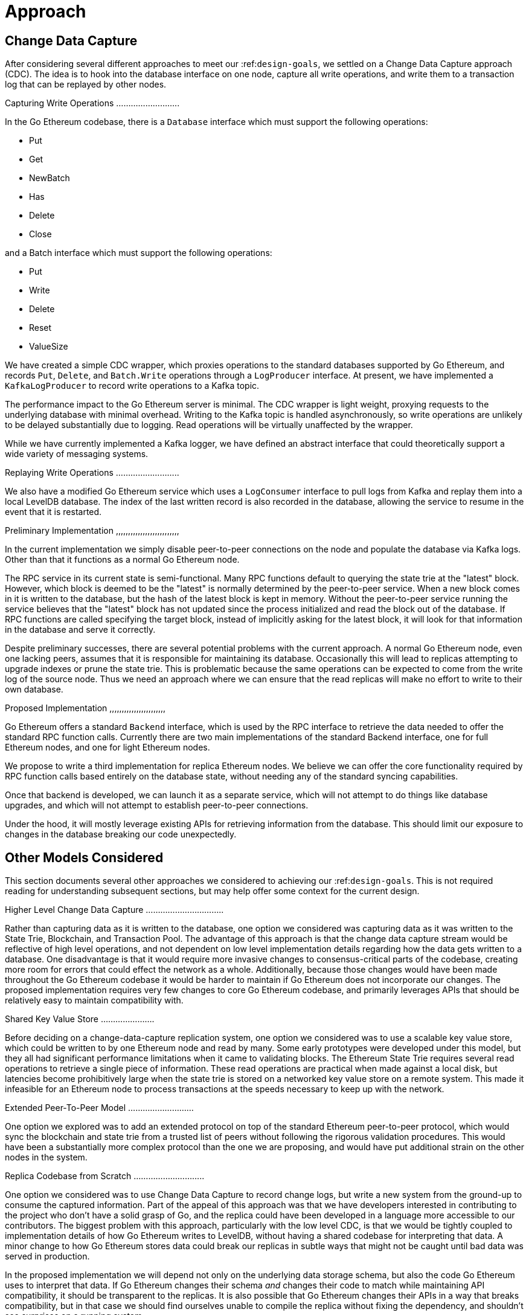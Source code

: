 = Approach

== Change Data Capture

After considering several different approaches to meet our :ref:``design-goals``, we settled on a Change Data Capture approach (CDC).
The idea is to hook into the database interface on one node, capture all write operations, and write them to a transaction log that can be replayed by other nodes.

Capturing Write Operations ..........................

In the Go Ethereum codebase, there is a `Database` interface which must support the following operations:

* Put
* Get
* NewBatch
* Has
* Delete
* Close

and a Batch interface which must support the following operations:

* Put
* Write
* Delete
* Reset
* ValueSize

We have created a simple CDC wrapper, which proxies operations to the standard databases supported by Go Ethereum, and records `Put`, `Delete`, and `Batch.Write` operations through a `LogProducer` interface.
At present, we have implemented a `KafkaLogProducer` to record write operations to a Kafka topic.

The performance impact to the Go Ethereum server is minimal.
The CDC wrapper is light weight, proxying requests to the underlying database with minimal overhead.
Writing to the Kafka topic is handled asynchronously, so write operations are unlikely to be delayed substantially due to logging.
Read operations will be virtually unaffected by the wrapper.

While we have currently implemented a Kafka logger, we have defined an abstract interface that could theoretically support a wide variety of messaging systems.

Replaying Write Operations ..........................

We also have a modified Go Ethereum service which uses a `LogConsumer` interface to pull logs from Kafka and replay them into a local LevelDB database.
The index of the last written record is also recorded in the database, allowing the service to resume in the event that it is restarted.

Preliminary Implementation ,,,,,,,,,,,,,,,,,,,,,,,,,,

In the current implementation we simply disable peer-to-peer connections on the node and populate the database via Kafka logs.
Other than that it functions as a normal Go Ethereum node.

The RPC service in its current state is semi-functional.
Many RPC functions default to querying the state trie at the "latest" block.
However, which block is deemed to be the "latest" is normally determined by the peer-to-peer service.
When a new block comes in it is written to the database, but the hash of the latest block is kept in memory.
Without the peer-to-peer service running the service believes that the "latest" block has not updated since the process initialized and read the block out of the database.
If RPC functions are called specifying the target block, instead of implicitly asking for the latest block, it will look for that information in the database and serve it correctly.

Despite preliminary successes, there are several potential problems with the current approach.
A normal Go Ethereum node, even one lacking peers, assumes that it is responsible for maintaining its database.
Occasionally this will lead to replicas attempting to upgrade indexes or prune the state trie.
This is problematic because the same operations can be expected to come from the write log of the source node.
Thus we need an approach where we can ensure that the read replicas will make no effort to write to their own database.

Proposed Implementation ,,,,,,,,,,,,,,,,,,,,,,,

Go Ethereum offers a standard `Backend` interface, which is used by the RPC interface to retrieve the data needed to offer the standard RPC function calls.
Currently there are two main implementations of the standard Backend interface, one for full Ethereum nodes, and one for light Ethereum nodes.

We propose to write a third implementation for replica Ethereum nodes.
We believe we can offer the core functionality required by RPC function calls based entirely on the database state, without needing any of the standard syncing capabilities.

Once that backend is developed, we can launch it as a separate service, which will not attempt to do things like database upgrades, and which will not attempt to establish peer-to-peer connections.

Under the hood, it will mostly leverage existing APIs for retrieving information from the database.
This should limit our exposure to changes in the database breaking our code unexpectedly.

== Other Models Considered

This section documents several other approaches we considered to achieving our :ref:``design-goals``.
This is not required reading for understanding subsequent sections, but may help offer some context for the current design.

Higher Level Change Data Capture ................................

Rather than capturing data as it is written to the database, one option we considered was capturing data as it was written to the State Trie, Blockchain, and Transaction Pool.
The advantage of this approach is that the change data capture stream would be reflective of high level operations, and not dependent on low level implementation details regarding how the data gets written to a database.
One disadvantage is that it would require more invasive changes to consensus-critical parts of the codebase, creating more room for errors that could effect the network as a whole.
Additionally, because those changes would have been made throughout the Go Ethereum codebase it would be harder to maintain if Go Ethereum does not incorporate our changes.
The proposed implementation requires very few changes to core Go Ethereum codebase, and primarily leverages APIs that should be relatively easy to maintain compatibility with.

Shared Key Value Store ......................

Before deciding on a change-data-capture replication system, one option we considered was to use a scalable key value store, which could be written to by one Ethereum node and read by many.
Some early prototypes were developed under this model, but they all had significant performance limitations when it came to validating blocks.
The Ethereum State Trie requires several read operations to retrieve a single piece of information.
These read operations are practical when made against a local disk, but latencies become prohibitively large when the state trie is stored on a networked key value store on a remote system.
This made it infeasible for an Ethereum node to process transactions at the speeds necessary to keep up with the network.

Extended Peer-To-Peer Model ...........................

One option we explored was to add an extended protocol on top of the standard Ethereum peer-to-peer protocol, which would sync the blockchain and state trie from a trusted list of peers without following the rigorous validation procedures.
This would have been a substantially more complex protocol than the one we are proposing, and would have put additional strain on the other nodes in the system.

Replica Codebase from Scratch .............................

One option we considered was to use Change Data Capture to record change logs, but write a new system from the ground-up to consume the captured information.
Part of the appeal of this approach was that we have developers interested in contributing to the project who don't have a solid grasp of Go, and the replica could have been developed in a language more accessible to our contributors.
The biggest problem with this approach, particularly with the low level CDC, is that we would be tightly coupled to implementation details of how Go Ethereum writes to LevelDB, without having a shared codebase for interpreting that data.
A minor change to how Go Ethereum stores data could break our replicas in subtle ways that might not be caught until bad data was served in production.

In the proposed implementation we will depend not only on the underlying data storage schema, but also the code Go Ethereum uses to interpret that data.
If Go Ethereum changes their schema _and_ changes their code to match while maintaining API compatibility, it should be transparent to the replicas.
It is also possible that Go Ethereum changes their APIs in a way that breaks compatibility, but in that case we should find ourselves unable to compile the replica without fixing the dependency, and shouldn't see surprises on a running system.

Finally, by building the replica service in Go as an extension to the existing Go Ethereum codebase, there is a reasonable chance that we could get the upstream Go Ethereum project to integrate our extensions.
It is very unlikely that they would integrate our read replica extensions if the read replica is a separate project written in another language.
